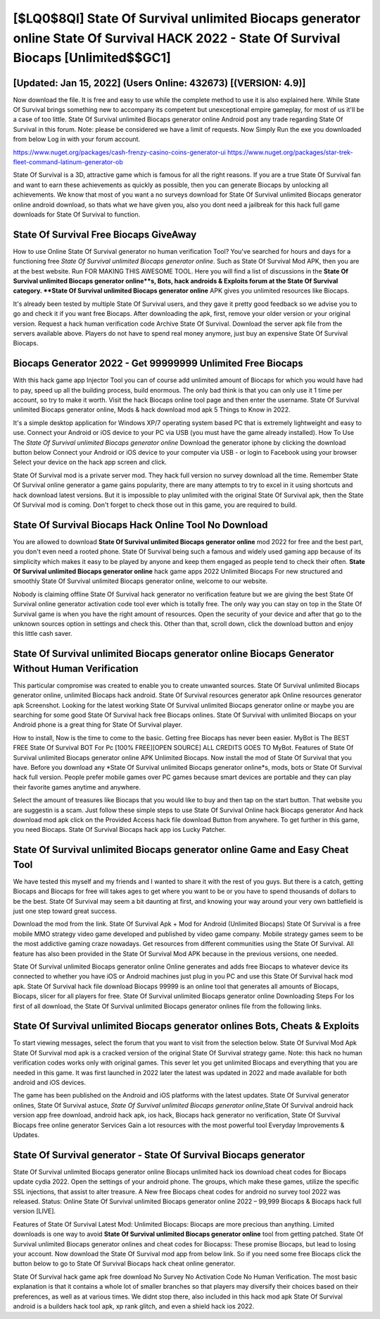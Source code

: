 [$LQ0$8QI] State Of Survival unlimited Biocaps generator online State Of Survival HACK 2022 - State Of Survival Biocaps [Unlimited$$GC1]
=========

[Updated: Jan 15, 2022] (Users Online: 432673) [(VERSION: 4.9)]
---------

Now download the file. It is free and easy to use while the complete method to use it is also explained here.  While State Of Survival brings something new to accompany its competent but unexceptional empire gameplay, for most of us it'll be a case of too little. State Of Survival unlimited Biocaps generator online Android  post any trade regarding State Of Survival in this forum. Note: please be considered we have a limit of requests. Now Simply Run the exe you downloaded from below Log in with your forum account.

https://www.nuget.org/packages/cash-frenzy-casino-coins-generator-ui
https://www.nuget.org/packages/star-trek-fleet-command-latinum-generator-ob


State Of Survival is a 3D, attractive game which is famous for all the right reasons.  If you are a true State Of Survival fan and want to earn these achievements as quickly as possible, then you can generate Biocaps by unlocking all achievements.  We know that most of you want a no surveys download for State Of Survival unlimited Biocaps generator online android download, so thats what we have given you, also you dont need a jailbreak for this hack full game downloads for State Of Survival to function.

State Of Survival Free Biocaps GiveAway
---------

How to use Online State Of Survival generator no human verification Tool? You've searched for hours and days for a functioning free *State Of Survival unlimited Biocaps generator online*. Such as State Of Survival Mod APK, then you are at the best website.  Run FOR MAKING THIS AWESOME TOOL.  Here you will find a list of discussions in the **State Of Survival unlimited Biocaps generator online**s, Bots, hack androids & Exploits forum at the State Of Survival category. **State Of Survival unlimited Biocaps generator online** APK gives you unlimited resources like Biocaps.

It's already been tested by multiple State Of Survival users, and they gave it pretty good feedback so we advise you to go and check it if you want free Biocaps.  After downloading the apk, first, remove your older version or your original version.  Request a hack human verification code Archive State Of Survival.  Download the server apk file from the servers available above.  Players do not have to spend real money anymore, just buy an expensive State Of Survival Biocaps.


Biocaps Generator 2022 - Get 99999999 Unlimited Free Biocaps
---------

With this hack game app Injector Tool you can of course add unlimited amount of Biocaps for which you would have had to pay, speed up all the building process, build enormous. The only bad think is that you can only use it 1 time per account, so try to make it worth. Visit the hack Biocaps online tool page and then enter the username.  State Of Survival unlimited Biocaps generator online, Mods & hack download mod apk 5 Things to Know in 2022.

It's a simple desktop application for Windows XP/7 operating system based PC that is extremely lightweight and easy to use.  Connect your Android or iOS device to your PC via USB (you must have the game already installed).  How To Use The *State Of Survival unlimited Biocaps generator online* Download the generator iphone by clicking the download button below Connect your Android or iOS device to your computer via USB - or login to Facebook using your browser Select your device on the hack app screen and click.

State Of Survival mod is a private server mod. They hack full version no survey download all the time. Remember State Of Survival online generator a game gains popularity, there are many attempts to try to excel in it using shortcuts and hack download latest versions.  But it is impossible to play unlimited with the original State Of Survival apk, then the State Of Survival mod is coming.  Don't forget to check those out in this game, you are required to build.

State Of Survival Biocaps Hack Online Tool No Download
---------

You are allowed to download **State Of Survival unlimited Biocaps generator online** mod 2022 for free and the best part, you don't even need a rooted phone.  State Of Survival being such a famous and widely used gaming app because of its simplicity which makes it easy to be played by anyone and keep them engaged as people tend to check their often.  **State Of Survival unlimited Biocaps generator online** hack game apps 2022 Unlimited Biocaps For new structured and smoothly State Of Survival unlimited Biocaps generator online, welcome to our website.

Nobody is claiming offline State Of Survival hack generator no verification feature but we are giving the best State Of Survival online generator activation code tool ever which is totally free. The only way you can stay on top in the State Of Survival game is when you have the right amount of resources.  Open the security of your device and after that go to the unknown sources option in settings and check this.  Other than that, scroll down, click the download button and enjoy this little cash saver.

State Of Survival unlimited Biocaps generator online Biocaps Generator Without Human Verification
---------

This particular compromise was created to enable you to create unwanted sources. State Of Survival unlimited Biocaps generator online, unlimited Biocaps hack android.  State Of Survival resources generator apk Online resources generator apk Screenshot.  Looking for the latest working State Of Survival unlimited Biocaps generator online or maybe you are searching for some good State Of Survival hack free Biocaps onlines.  State Of Survival with unlimited Biocaps on your Android phone is a great thing for State Of Survival player.

How to install, Now is the time to come to the basic.  Getting free Biocaps has never been easier.  MyBot is The BEST FREE State Of Survival BOT For Pc [100% FREE][OPEN SOURCE] ALL CREDITS GOES TO MyBot. Features of State Of Survival unlimited Biocaps generator online APK Unlimited Biocaps.  Now install the mod of State Of Survival that you have. Before you download any *State Of Survival unlimited Biocaps generator online*s, mods, bots or State Of Survival hack full version. People prefer mobile games over PC games because smart devices are portable and they can play their favorite games anytime and anywhere.

Select the amount of treasures like Biocaps that you would like to buy and then tap on the start button.  That website you are suggestin is a scam. Just follow these simple steps to use State Of Survival Online hack Biocaps generator And hack download mod apk click on the Provided Access hack file download Button from anywhere.  To get further in this game, you need Biocaps. State Of Survival Biocaps hack app ios Lucky Patcher.

State Of Survival unlimited Biocaps generator online Game and Easy Cheat Tool
---------

We have tested this myself and my friends and I wanted to share it with the rest of you guys.  But there is a catch, getting Biocaps and Biocaps for free will takes ages to get where you want to be or you have to spend thousands of dollars to be the best.  State Of Survival may seem a bit daunting at first, and knowing your way around your very own battlefield is just one step toward great success.

Download the mod from the link.  State Of Survival Apk + Mod for Android (Unlimited Biocaps) State Of Survival is a free mobile MMO strategy video game developed and published by video game company.  Mobile strategy games seem to be the most addictive gaming craze nowadays.  Get resources from different communities using the State Of Survival. All feature has also been provided in the State Of Survival Mod APK because in the previous versions, one needed.

State Of Survival unlimited Biocaps generator online Online generates and adds free Biocaps to whatever device its connected to whether you have iOS or Android machines just plug in you PC and use this State Of Survival hack mod apk.  State Of Survival hack file download Biocaps 99999 is an online tool that generates all amounts of Biocaps, Biocaps, slicer for all players for free. State Of Survival unlimited Biocaps generator online Downloading Steps For Ios first of all download, the State Of Survival unlimited Biocaps generator onlines file from the following links.

State Of Survival unlimited Biocaps generator onlines Bots, Cheats & Exploits
---------

To start viewing messages, select the forum that you want to visit from the selection below. State Of Survival Mod Apk State Of Survival mod apk is a cracked version of the original State Of Survival strategy game.  Note: this hack no human verification codes works only with original games.  This sever let you get unlimited Biocaps and everything that you are needed in this game.  It was first launched in 2022 later the latest was updated in 2022 and made available for both android and iOS devices.

The game has been published on the Android and iOS platforms with the latest updates.  State Of Survival generator onlines, State Of Survival astuce, *State Of Survival unlimited Biocaps generator online*,State Of Survival android hack version app free download, android hack apk, ios hack, Biocaps hack generator no verification, State Of Survival Biocaps free online generator Services Gain a lot resources with the most powerful tool Everyday Improvements & Updates.

State Of Survival generator - State Of Survival Biocaps generator
---------

State Of Survival unlimited Biocaps generator online Biocaps unlimited hack ios download cheat codes for Biocaps update cydia 2022.  Open the settings of your android phone.  The groups, which make these games, utilize the specific SSL injections, that assist to alter treasure. A New free Biocaps cheat codes for android no survey tool 2022 was released.  Status: Online State Of Survival unlimited Biocaps generator online 2022 – 99,999 Biocaps & Biocaps hack full version [LIVE].

Features of State Of Survival Latest Mod: Unlimited Biocaps: Biocaps are more precious than anything.  Limited downloads is one way to avoid **State Of Survival unlimited Biocaps generator online** tool from getting patched.  State Of Survival unlimited Biocaps generator onlines and cheat codes for Biocapss: These promise Biocaps, but lead to losing your account.  Now download the State Of Survival mod app from below link.  So if you need some free Biocaps click the button below to go to State Of Survival Biocaps hack cheat online generator.

State Of Survival hack game apk free download No Survey No Activation Code No Human Verification.  The most basic explanation is that it contains a whole lot of smaller branches so that players may diversify their choices based on their preferences, as well as at various times. We didnt stop there, also included in this hack mod apk State Of Survival android is a builders hack tool apk, xp rank glitch, and even a shield hack ios 2022.